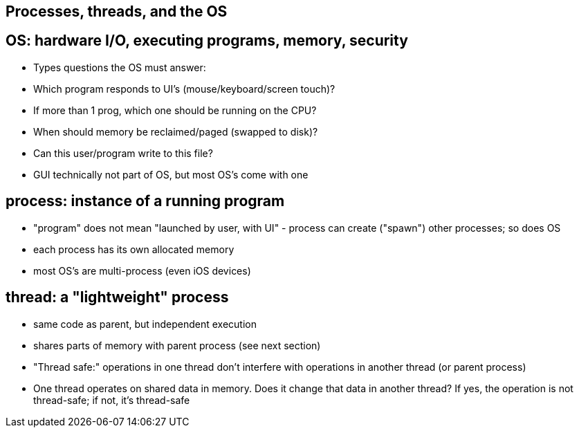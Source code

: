 == Processes, threads, and the OS
== OS: hardware I/O, executing programs, memory, security
- Types questions the OS must answer:
      - Which program responds to UI's (mouse/keyboard/screen touch)?
      - If more than 1 prog, which one should be running on the CPU?
      - When should memory be reclaimed/paged (swapped to disk)?
      - Can this user/program write to this file?
- GUI technically not part of OS, but most OS's come with one

== process: instance of a running program
- "program" does not mean "launched by user, with UI" - process can create ("spawn") other processes; so does OS
- each process has its own allocated memory
- most OS's are multi-process (even iOS devices)

== thread: a "lightweight" process
- same code as parent, but independent execution
- shares parts of memory with parent process (see next section)
- "Thread safe:" operations in one thread don't interfere with operations in another thread (or parent process)
    - One thread operates on shared data in memory.
        Does it change that data in another thread?
        If yes, the operation is not thread-safe;
        if not, it's thread-safe
